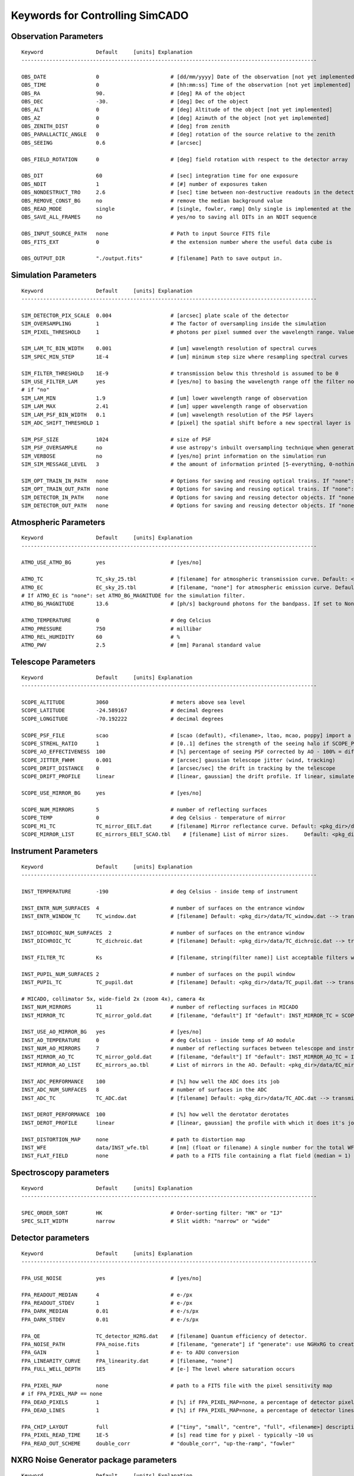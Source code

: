 
Keywords for Controlling SimCADO
================================
Observation Parameters
-----------------------

::

    Keyword                 Default     [units] Explanation
    -----------------------------------------------------------------------------------------------

    OBS_DATE                0                       # [dd/mm/yyyy] Date of the observation [not yet implemented]
    OBS_TIME                0                       # [hh:mm:ss] Time of the observation [not yet implemented]
    OBS_RA                  90.                     # [deg] RA of the object
    OBS_DEC                 -30.                    # [deg] Dec of the object
    OBS_ALT                 0                       # [deg] Altitude of the object [not yet implemented]
    OBS_AZ                  0                       # [deg] Azimuth of the object [not yet implemented]
    OBS_ZENITH_DIST         0                       # [deg] from zenith
    OBS_PARALLACTIC_ANGLE   0                       # [deg] rotation of the source relative to the zenith
    OBS_SEEING              0.6                     # [arcsec]

    OBS_FIELD_ROTATION      0                       # [deg] field rotation with respect to the detector array

    OBS_DIT                 60                      # [sec] integration time for one exposure
    OBS_NDIT                1                       # [#] number of exposures taken
    OBS_NONDESTRUCT_TRO     2.6                     # [sec] time between non-destructive readouts in the detector
    OBS_REMOVE_CONST_BG     no                      # remove the median background value
    OBS_READ_MODE           single                  # [single, fowler, ramp] Only single is implemented at the moment
    OBS_SAVE_ALL_FRAMES     no                      # yes/no to saving all DITs in an NDIT sequence

    OBS_INPUT_SOURCE_PATH   none                    # Path to input Source FITS file
    OBS_FITS_EXT            0                       # the extension number where the useful data cube is

    OBS_OUTPUT_DIR          "./output.fits"         # [filename] Path to save output in.


Simulation Parameters
----------------------

::

    Keyword                 Default     [units] Explanation
    -----------------------------------------------------------------------------------------------

    SIM_DETECTOR_PIX_SCALE  0.004                   # [arcsec] plate scale of the detector
    SIM_OVERSAMPLING        1                       # The factor of oversampling inside the simulation
    SIM_PIXEL_THRESHOLD     1                       # photons per pixel summed over the wavelength range. Values less than this are assumed to be zero

    SIM_LAM_TC_BIN_WIDTH    0.001                   # [um] wavelength resolution of spectral curves
    SIM_SPEC_MIN_STEP       1E-4                    # [um] minimum step size where resampling spectral curves

    SIM_FILTER_THRESHOLD    1E-9                    # transmission below this threshold is assumed to be 0
    SIM_USE_FILTER_LAM      yes                     # [yes/no] to basing the wavelength range off the filter non-zero range - if no, specify LAM_MIN, LAM_MAX
    # if "no"
    SIM_LAM_MIN             1.9                     # [um] lower wavelength range of observation
    SIM_LAM_MAX             2.41                    # [um] upper wavelength range of observation
    SIM_LAM_PSF_BIN_WIDTH   0.1                     # [um] wavelength resolution of the PSF layers
    SIM_ADC_SHIFT_THRESHOLD 1                       # [pixel] the spatial shift before a new spectral layer is added (i.e. how often the spectral domain is sampled for an under-performing ADC)

    SIM_PSF_SIZE            1024                    # size of PSF
    SIM_PSF_OVERSAMPLE      no                      # use astropy's inbuilt oversampling technique when generating the PSFs. Kills memory for PSFs over 511 x 511
    SIM_VERBOSE             no                      # [yes/no] print information on the simulation run
    SIM_SIM_MESSAGE_LEVEL   3                       # the amount of information printed [5-everything, 0-nothing]

    SIM_OPT_TRAIN_IN_PATH   none                    # Options for saving and reusing optical trains. If "none": "./"
    SIM_OPT_TRAIN_OUT_PATH  none                    # Options for saving and reusing optical trains. If "none": "./"
    SIM_DETECTOR_IN_PATH    none                    # Options for saving and reusing detector objects. If "none": "./"
    SIM_DETECTOR_OUT_PATH   none                    # Options for saving and reusing detector objects. If "none": "./"


Atmospheric Parameters
-----------------------

::

    Keyword                 Default     [units] Explanation
    -----------------------------------------------------------------------------------------------

    ATMO_USE_ATMO_BG        yes                     # [yes/no]

    ATMO_TC                 TC_sky_25.tbl           # [filename] for atmospheric transmission curve. Default: <pkg_dir>/data/TC_sky_25.tbl
    ATMO_EC                 EC_sky_25.tbl           # [filename, "none"] for atmospheric emission curve. Default: <pkg_dir>/data/EC_sky_25.tbl
    # If ATMO_EC is "none": set ATMO_BG_MAGNITUDE for the simulation filter.
    ATMO_BG_MAGNITUDE       13.6                    # [ph/s] background photons for the bandpass. If set to None, the ATMO_EC spectrum is assumed to return the needed number of photons

    ATMO_TEMPERATURE        0                       # deg Celcius
    ATMO_PRESSURE           750                     # millibar
    ATMO_REL_HUMIDITY       60                      # %
    ATMO_PWV                2.5                     # [mm] Paranal standard value


Telescope Parameters
---------------------

::

    Keyword                 Default     [units] Explanation
    -----------------------------------------------------------------------------------------------

    SCOPE_ALTITUDE          3060                    # meters above sea level
    SCOPE_LATITUDE          -24.589167              # decimal degrees
    SCOPE_LONGITUDE         -70.192222              # decimal degrees

    SCOPE_PSF_FILE          scao                    # [scao (default), <filename>, ltao, mcao, poppy] import a PSF from a file.
    SCOPE_STREHL_RATIO      1                       # [0..1] defines the strength of the seeing halo if SCOPE_PSF_FILE is "default"
    SCOPE_AO_EFFECTIVENESS  100                     # [%] percentage of seeing PSF corrected by AO - 100% = diff limited, 0% = 0.8" seeing
    SCOPE_JITTER_FWHM       0.001                   # [arcsec] gaussian telescope jitter (wind, tracking)
    SCOPE_DRIFT_DISTANCE    0                       # [arcsec/sec] the drift in tracking by the telescope
    SCOPE_DRIFT_PROFILE     linear                  # [linear, gaussian] the drift profile. If linear, simulates when tracking is off. If gaussian, simulates rms distance of tracking errors

    SCOPE_USE_MIRROR_BG     yes                     # [yes/no]

    SCOPE_NUM_MIRRORS       5                       # number of reflecting surfaces
    SCOPE_TEMP              0                       # deg Celsius - temperature of mirror
    SCOPE_M1_TC             TC_mirror_EELT.dat      # [filename] Mirror reflectance curve. Default: <pkg_dir>/data/TC_mirror_EELT.dat
    SCOPE_MIRROR_LIST       EC_mirrors_EELT_SCAO.tbl    # [filename] List of mirror sizes.     Default: <pkg_dir>/data/EC_mirrors_EELT_SCAO.tbl


Instrument Parameters
----------------------

::

    Keyword                 Default     [units] Explanation
    -----------------------------------------------------------------------------------------------

    INST_TEMPERATURE        -190                    # deg Celsius - inside temp of instrument

    INST_ENTR_NUM_SURFACES  4                       # number of surfaces on the entrance window
    INST_ENTR_WINDOW_TC     TC_window.dat           # [filename] Default: <pkg_dir>/data/TC_window.dat --> transmission = 0.98 per surface

    INST_DICHROIC_NUM_SURFACES  2                   # number of surfaces on the entrance window
    INST_DICHROIC_TC        TC_dichroic.dat         # [filename] Default: <pkg_dir>/data/TC_dichroic.dat --> transmission = 1 per surface

    INST_FILTER_TC          Ks                      # [filename, string(filter name)] List acceptable filters with >>> simcado.optics.get_filter_set()

    INST_PUPIL_NUM_SURFACES 2                       # number of surfaces on the pupil window
    INST_PUPIL_TC           TC_pupil.dat            # [filename] Default: <pkg_dir>/data/TC_pupil.dat --> transmission = 1 per surface

    # MICADO, collimator 5x, wide-field 2x (zoom 4x), camera 4x
    INST_NUM_MIRRORS        11                      # number of reflecting surfaces in MICADO
    INST_MIRROR_TC          TC_mirror_gold.dat      # [filename, "default"] If "default": INST_MIRROR_TC = SCOPE_M1_TC

    INST_USE_AO_MIRROR_BG   yes                     # [yes/no]
    INST_AO_TEMPERATURE     0                       # deg Celsius - inside temp of AO module
    INST_NUM_AO_MIRRORS     7                       # number of reflecting surfaces between telescope and instrument (i.e. MAORY)
    INST_MIRROR_AO_TC       TC_mirror_gold.dat      # [filename, "default"] If "default": INST_MIRROR_AO_TC = INST_MIRROR_TC
    INST_MIRROR_AO_LIST     EC_mirrors_ao.tbl       # List of mirrors in the AO. Default: <pkg_dir>/data/EC_mirrors_ao.tbl

    INST_ADC_PERFORMANCE    100                     # [%] how well the ADC does its job
    INST_ADC_NUM_SURFACES   8                       # number of surfaces in the ADC
    INST_ADC_TC             TC_ADC.dat              # [filename] Default: <pkg_dir>/data/TC_ADC.dat --> transmission = 0.98 per surface

    INST_DEROT_PERFORMANCE  100                     # [%] how well the derotator derotates
    INST_DEROT_PROFILE      linear                  # [linear, gaussian] the profile with which it does it's job

    INST_DISTORTION_MAP     none                    # path to distortion map
    INST_WFE                data/INST_wfe.tbl       # [nm] (float or filename) A single number for the total WFE of a table of wavefront errors for each surface in the instrument
    INST_FLAT_FIELD         none                    # path to a FITS file containing a flat field (median = 1) for each chip.

Spectroscopy parameters
------------------------

::

    Keyword                 Default     [units] Explanation
    -----------------------------------------------------------------------------------------------

    SPEC_ORDER_SORT         HK                      # Order-sorting filter: "HK" or "IJ"
    SPEC_SLIT_WIDTH         narrow                  # Slit width: "narrow" or "wide"

Detector parameters
--------------------

::

    Keyword                 Default     [units] Explanation
    -----------------------------------------------------------------------------------------------

    FPA_USE_NOISE           yes                     # [yes/no]

    FPA_READOUT_MEDIAN      4                       # e-/px
    FPA_READOUT_STDEV       1                       # e-/px
    FPA_DARK_MEDIAN         0.01                    # e-/s/px
    FPA_DARK_STDEV          0.01                    # e-/s/px

    FPA_QE                  TC_detector_H2RG.dat    # [filename] Quantum efficiency of detector.
    FPA_NOISE_PATH          FPA_noise.fits          # [filename, "generate"] if "generate": use NGHxRG to create a noise frame.
    FPA_GAIN                1                       # e- to ADU conversion
    FPA_LINEARITY_CURVE     FPA_linearity.dat       # [filename, "none"]
    FPA_FULL_WELL_DEPTH     1E5                     # [e-] The level where saturation occurs

    FPA_PIXEL_MAP           none                    # path to a FITS file with the pixel sensitivity map
    # if FPA_PIXEL_MAP == none
    FPA_DEAD_PIXELS         1                       # [%] if FPA_PIXEL_MAP=none, a percentage of detector pixel which are dead
    FPA_DEAD_LINES          1                       # [%] if FPA_PIXEL_MAP=none, a percentage of detector lines which are dead

    FPA_CHIP_LAYOUT         full                    # ["tiny", "small", "centre", "full", <filename>] description of the chip layout on the detector array.
    FPA_PIXEL_READ_TIME     1E-5                    # [s] read time for y pixel - typically ~10 us
    FPA_READ_OUT_SCHEME     double_corr             # "double_corr", "up-the-ramp", "fowler"

NXRG Noise Generator package parameters
----------------------------------------

::

    Keyword                 Default     [units] Explanation
    -----------------------------------------------------------------------------------------------
    # See Rauscher (2015) for details
    # http://arxiv.org/pdf/1509.06264.pdf

    HXRG_NUM_OUTPUTS        64                      # Number of
    HXRG_NUM_ROW_OH         8                       # Number of row overheads
    HXRG_PCA0_FILENAME      FPA_nirspec_pca0.fits   # if "default": <pkg_dir>/data/
    HXRG_OUTPUT_PATH        none                    # Path to save the detector noise
    HXRG_PEDESTAL           4                       # Pedestal noise
    HXRG_CORR_PINK          3                       # Correlated Pink noise
    HXRG_UNCORR_PINK        1                       # Uncorrelated Pink noise
    HXRG_ALT_COL_NOISE      0.5                     # Alternating Column noise

    HXRG_NAXIS1             4096                    # Size of the HAWAII 4RG detectors
    HXRG_NAXIS2             4096
    HXRG_NUM_NDRO           1                       # Number of non-destructive readouts to add to a noise cube
